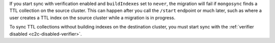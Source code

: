 
If you start sync with verification enabled and ``buildIndexes``
set to ``never``, the migration will fail if ``mongosync`` finds
a TTL collection on the source cluster. This can happen after
you call the ``/start`` endpoint or much later, such as where a
user creates a TTL index on the source cluster while a migration
is in progress.

To sync TTL collections without building indexes on the
destination cluster, you must start sync with the :ref:`verifier
disabled <c2c-disabled-verifier>`.


